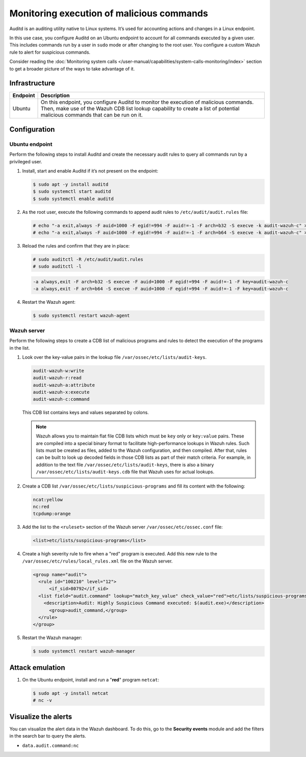 .. Copyright (C) 2015, Wazuh, Inc.

.. meta::
   :description: In this proof of concept, you create specific rules to alert about commands run by the user. Learn more about it in our documentation.

Monitoring execution of malicious commands
==========================================

Auditd is an auditing utility native to Linux systems. It’s used for accounting actions and changes in a Linux endpoint.

In this use case, you configure Auditd on an Ubuntu endpoint to account for all commands executed by a given user. This includes commands run by a user in ``sudo`` mode or after changing to the root user. You configure a custom Wazuh rule to alert for suspicious commands.

Consider reading the :doc:`Monitoring system calls </user-manual/capabilities/system-calls-monitoring/index>` section to get a broader picture of the ways to take advantage of it.

Infrastructure
--------------

+-----------+------------------------------------------------------------------------------------------------------------------------------------------------------------------------------------------------------------------------+
| Endpoint  | Description                                                                                                                                                                                                            |
+===========+========================================================================================================================================================================================================================+
| Ubuntu    | On this endpoint, you configure Auditd to monitor the execution of malicious commands. Then, make use of the Wazuh CDB list lookup capability to create a list of potential malicious commands that can be run on it.  |
+-----------+------------------------------------------------------------------------------------------------------------------------------------------------------------------------------------------------------------------------+

Configuration
-------------

Ubuntu endpoint
^^^^^^^^^^^^^^^

Perform the following steps to install Auditd and create the necessary audit rules to query all commands run by a privileged user.

#. Install, start and enable Auditd if it’s not present on the endpoint:

   .. code-block:: console

      $ sudo apt -y install auditd
      $ sudo systemctl start auditd
      $ sudo systemctl enable auditd

#. As the root user, execute the following commands to append audit rules to ``/etc/audit/audit.rules`` file:

   .. code-block:: console

      # echo "-a exit,always -F auid=1000 -F egid!=994 -F auid!=-1 -F arch=b32 -S execve -k audit-wazuh-c" >> /etc/audit/audit.rules
      # echo "-a exit,always -F auid=1000 -F egid!=994 -F auid!=-1 -F arch=b64 -S execve -k audit-wazuh-c" >> /etc/audit/audit.rules

#. Reload the rules and confirm that they are in place:

   .. code-block:: console

      # sudo auditctl -R /etc/audit/audit.rules
      # sudo auditctl -l

   .. code-block:: none
      :class: output

      -a always,exit -F arch=b32 -S execve -F auid=1000 -F egid!=994 -F auid!=-1 -F key=audit-wazuh-c
      -a always,exit -F arch=b64 -S execve -F auid=1000 -F egid!=994 -F auid!=-1 -F key=audit-wazuh-c

#. Restart the Wazuh agent:

   .. code-block:: console

      $ sudo systemctl restart wazuh-agent

Wazuh server
^^^^^^^^^^^^

Perform the following steps to create a CDB list of malicious programs and rules to detect the execution of the programs in the list.

#. Look over the key-value pairs in the lookup file ``/var/ossec/etc/lists/audit-keys``.

   .. code-block:: none

      audit-wazuh-w:write
      audit-wazuh-r:read
      audit-wazuh-a:attribute
      audit-wazuh-x:execute
      audit-wazuh-c:command

   This CDB list contains keys and values separated by colons. 

   .. note::

      Wazuh allows you to maintain flat file CDB lists which must be ``key`` only or ``key:value`` pairs. These are compiled into a special binary format to facilitate high-performance lookups in Wazuh rules. Such lists must be created as files, added to the Wazuh configuration, and then compiled. After that, rules can be built to look up decoded fields in those CDB lists as part of their match criteria. For example, in addition to the text file ``/var/ossec/etc/lists/audit-keys``, there is also a binary ``/var/ossec/etc/lists/audit-keys.cdb`` file that Wazuh uses for actual lookups.

#. Create a CDB list ``/var/ossec/etc/lists/suspicious-programs`` and fill its content with the following:

   .. code-block:: none

      ncat:yellow
      nc:red
      tcpdump:orange

#. Add the list  to the ``<ruleset>`` section of the Wazuh server ``/var/ossec/etc/ossec.conf`` file:

   .. code-block:: xml

      <list>etc/lists/suspicious-programs</list>

#. Create a high severity rule to fire when a "red" program is executed. Add this new rule to the ``/var/ossec/etc/rules/local_rules.xml`` file on the Wazuh server.

   .. code-block:: xml

      <group name="audit">
        <rule id="100210" level="12">
            <if_sid>80792</if_sid>
        <list field="audit.command" lookup="match_key_value" check_value="red">etc/lists/suspicious-programs</list>
          <description>Audit: Highly Suspicious Command executed: $(audit.exe)</description>
            <group>audit_command,</group>
        </rule>
      </group>

#. Restart the Wazuh manager:

   .. code-block:: console

      $ sudo systemctl restart wazuh-manager

Attack emulation
----------------

#. On the Ubuntu endpoint, install and run a "**red**" program ``netcat``:

   .. code-block:: console

      $ sudo apt -y install netcat
      # nc -v

Visualize the alerts
--------------------

You can visualize the alert data in the Wazuh dashboard. To do this, go to the **Security events** module and add the filters in the search bar to query the alerts.

-  ``data.audit.command:nc``

   .. thumbnail:: /images/poc/audit-commands-alerts.png
      :title: Suspicious binary alerts
      :align: center
      :width: 80%
